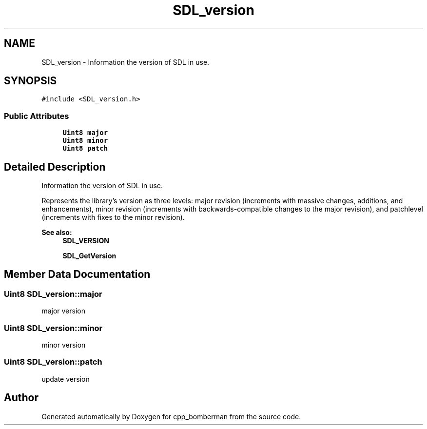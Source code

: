 .TH "SDL_version" 3 "Sun Jun 7 2015" "Version 0.42" "cpp_bomberman" \" -*- nroff -*-
.ad l
.nh
.SH NAME
SDL_version \- Information the version of SDL in use\&.  

.SH SYNOPSIS
.br
.PP
.PP
\fC#include <SDL_version\&.h>\fP
.SS "Public Attributes"

.in +1c
.ti -1c
.RI "\fBUint8\fP \fBmajor\fP"
.br
.ti -1c
.RI "\fBUint8\fP \fBminor\fP"
.br
.ti -1c
.RI "\fBUint8\fP \fBpatch\fP"
.br
.in -1c
.SH "Detailed Description"
.PP 
Information the version of SDL in use\&. 

Represents the library's version as three levels: major revision (increments with massive changes, additions, and enhancements), minor revision (increments with backwards-compatible changes to the major revision), and patchlevel (increments with fixes to the minor revision)\&.
.PP
\fBSee also:\fP
.RS 4
\fBSDL_VERSION\fP 
.PP
\fBSDL_GetVersion\fP 
.RE
.PP

.SH "Member Data Documentation"
.PP 
.SS "\fBUint8\fP SDL_version::major"
major version 
.SS "\fBUint8\fP SDL_version::minor"
minor version 
.SS "\fBUint8\fP SDL_version::patch"
update version 

.SH "Author"
.PP 
Generated automatically by Doxygen for cpp_bomberman from the source code\&.
